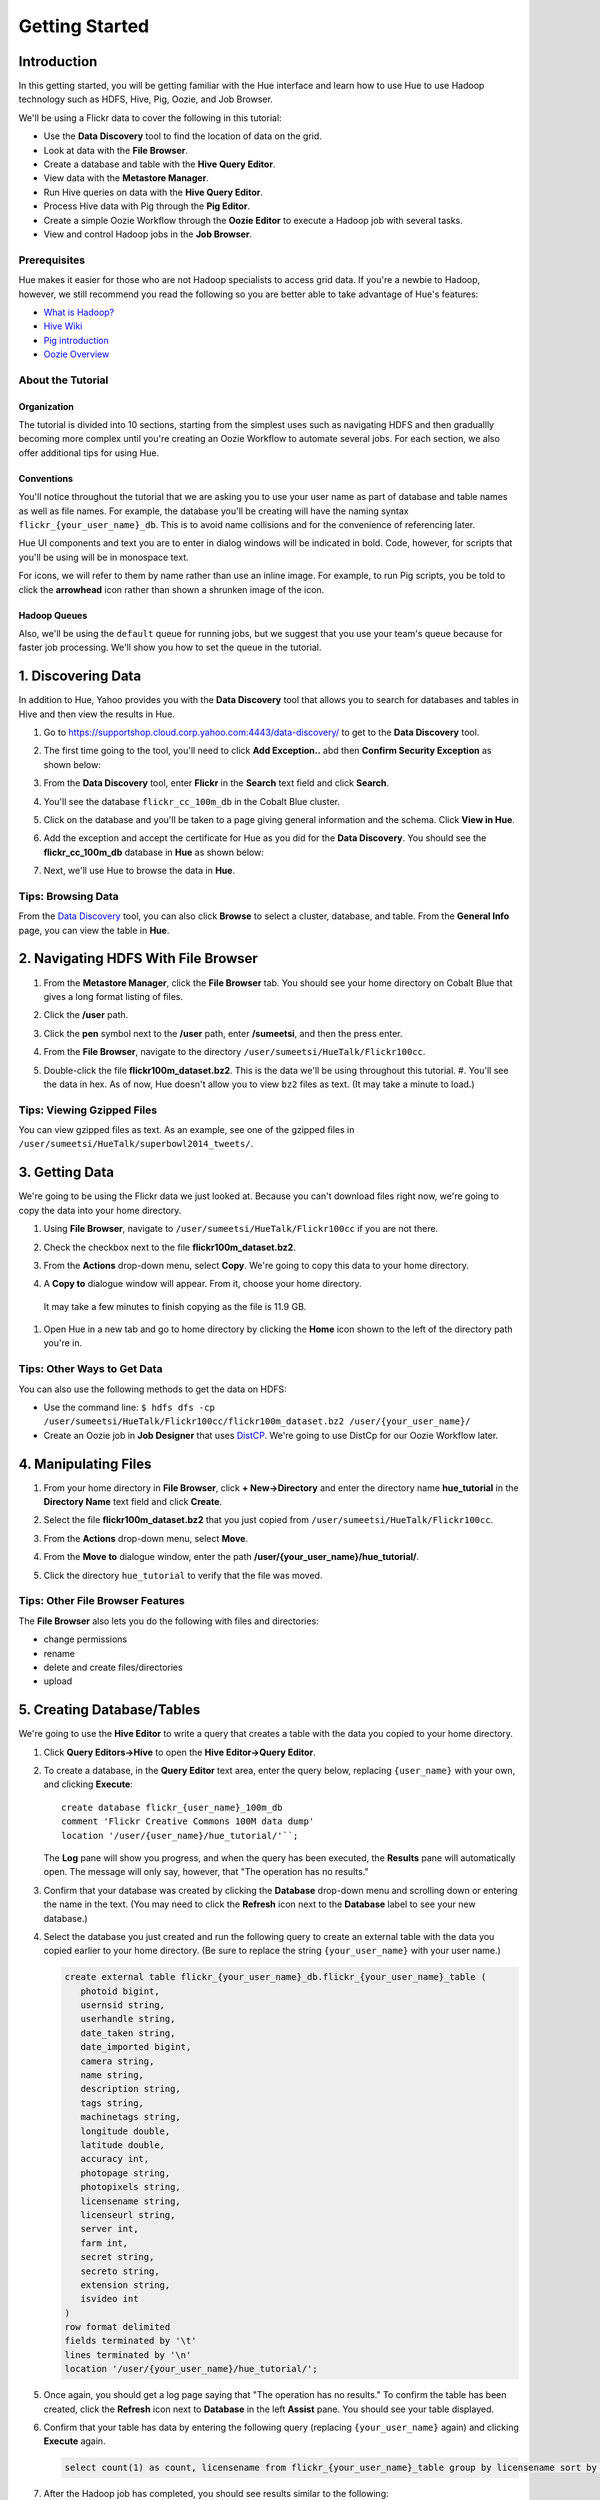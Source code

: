 ===============
Getting Started
===============


Introduction
============

In this getting started, you will be getting familiar with the Hue
interface and learn how to use Hue to use Hadoop 
technology such as HDFS, Hive, Pig, Oozie, and Job Browser.


We'll be using a Flickr data to cover the following in this tutorial:

- Use the **Data Discovery** tool to find the location of data on the grid.
- Look at data with the **File Browser**. 
- Create a database and table with the **Hive Query Editor**.
- View data with the **Metastore Manager**.
- Run Hive queries on data with the **Hive Query Editor**.
- Process Hive data with Pig through the **Pig Editor**.
- Create a simple Oozie Workflow through the **Oozie Editor** to 
  execute a Hadoop job with several tasks. 
- View and control Hadoop jobs in the **Job Browser**.

Prerequisites
-------------

Hue makes it easier for those who are not Hadoop 
specialists to access grid data. If you're a newbie 
to Hadoop, however, we still recommend you read the 
following so you are better able to take advantage 
of Hue's features:

- `What is Hadoop? <http://hadoop.apache.org/#What+Is+Apache+Hadoop%3F>`_
- `Hive Wiki <https://cwiki.apache.org/confluence/display/Hive/Home>`_
- `Pig introduction <http://pig.apache.org/>`_
- `Oozie Overview <http://oozie.apache.org/>`_

About the Tutorial 
------------------

Organization
~~~~~~~~~~~~

The tutorial is divided into 10 sections, starting 
from the simplest uses such as navigating HDFS and 
then graduallly becoming more complex until you're 
creating an Oozie Workflow to automate several
jobs. For each section, we also offer additional 
tips for using Hue.


Conventions
~~~~~~~~~~~

You'll notice throughout the tutorial that we are 
asking you to use your user name as part of database 
and table names as well as file names. For example,
the database you'll be creating will have the naming syntax ``flickr_{your_user_name}_db``. This is to
avoid name collisions and for the convenience of referencing later.

Hue UI components and text you are to enter in dialog windows will be indicated in bold. Code, however, for scripts that you'll be using will be in monospace text.

For icons, we will refer to them by name rather than 
use an inline image. For example, to run Pig scripts,
you be told to click the **arrowhead** icon rather
than shown a shrunken image of the icon.


Hadoop Queues
~~~~~~~~~~~~~

Also, we'll be using the ``default`` queue for running jobs, but we suggest
that you use your team's queue because for faster job processing. We'll
show you how to set the queue in the tutorial.


1. Discovering Data
===================

In addition to Hue, Yahoo provides you with the **Data Discovery**
tool that allows you to search for databases and tables in Hive
and then view the results in Hue.

#. Go to https://supportshop.cloud.corp.yahoo.com:4443/data-discovery/ to get to the **Data Discovery** tool.
#. The first time going to the tool, you'll need to click **Add Exception..** abd then **Confirm Security Exception** as shown below:

   .. image:: images/certificate.jpg
      :height: 389px
      :width: 950 px
      :scale: 90%
      :alt: Getting Certificates for the Data Discovery Tool  
      :align: left      

#. From the **Data Discovery** tool, enter **Flickr** in the **Search** text field and click **Search**.

   .. image:: images/dd_search_flickr.jpg
      :height: 508px
      :width: 950 px
      :scale: 90%
      :alt: Data Discovery Tool
      :align: left      

#. You'll see the database ``flickr_cc_100m_db`` in the Cobalt Blue cluster.

   .. image:: images/dd_flickr_database.jpg
      :height: 603px
      :width: 950 px
      :scale: 90%
      :alt: Flickr Database in Data Discovery Tool 
      :align: left    

#. Click on the database and you'll be taken to a page giving general information and the schema.
   Click **View in Hue**.

   .. image:: images/general_info_flickr_db.jpg
      :height: 603px
      :width: 950 px
      :scale: 90%
      :alt: Flickr Database Info
      :align: left 
    
#. Add the exception and accept the certificate for Hue as you did for the **Data Discovery**.
   You should see the **flickr_cc_100m_db** database in **Hue** as shown below:
   
   .. image:: images/hue_flickr_db.jpg
      :height: 490px
      :width: 950 px
      :scale: 90%
      :alt: Flickr Database Info in Hue
      :align: left 

#. Next, we'll use Hue to browse the data in **Hue**.

Tips: Browsing Data 
-------------------

From the `Data Discovery <https://supportshop.cloud.corp.yahoo.com:4443/data-discovery/>`_ tool, you can
also click **Browse** to select a cluster, database, and table. From the **General Info** page,
you can view the table in **Hue**.


2. Navigating HDFS With File Browser
====================================

#. From the **Metastore Manager**, click the **File Browser** tab. You should see your home directory on Cobalt 
   Blue that gives a long format listing of files.

   .. image:: images/home_directory.jpg
      :height: 355px
      :width: 950 px
      :scale: 90%
      :alt: Hue Home Directory
      :align: left 


#. Click the **/user** path. 
#. Click the **pen** symbol next to the **/user** path, enter **/sumeetsi**, and then the press enter.

   .. image:: images/sumeet_dir.jpg
      :height: 285px
      :width: 950 px
      :scale: 90%
      :alt: Hue Sumeet Directory
      :align: left 

#. From the **File Browser**, navigate to the directory ``/user/sumeetsi/HueTalk/Flickr100cc``.

   .. image:: images/hue_talk_dataset.jpg
      :height: 190px
      :width: 950 px
      :scale: 90%
      :alt: Hue Talk Dataset 
      :align: left 

#. Double-click the file **flickr100m_dataset.bz2**. This is the data we'll be using throughout this tutorial.  #. You'll see the data in hex. As of now, Hue doesn't allow you to view ``bz2`` files as text. (It may take a minute to load.) 

Tips: Viewing Gzipped Files
---------------------------

You can view gzipped files as text. As an example, 
see one of the gzipped files 
in ``/user/sumeetsi/HueTalk/superbowl2014_tweets/``.

3. Getting Data
===============

We're going to be using the Flickr data we just 
looked at. Because you can't download files right 
now, we're going to copy the data into
your home directory. 

#. Using **File Browser**, navigate to ``/user/sumeetsi/HueTalk/Flickr100cc`` if you are not there.
#. Check the checkbox next to the file **flickr100m_dataset.bz2**.
#. From the **Actions** drop-down menu, select **Copy**. We're going to copy this data to your home directory.

   .. image:: images/copy_flickr.jpg
      :height: 190px
      :width: 950 px
      :scale: 90%
      :alt: Hue Copy 
      :align: left 


#. A **Copy to** dialogue window will appear. From it, choose your home directory. 

   .. image:: images/flickr_copy_to.jpg
      :height: 484px
      :width: 500 px
      :scale: 95%
      :alt: Hue Copy 
      :align: left 

  It may take a few minutes to finish copying as the file is 11.9 GB.

#. Open Hue in a new tab and go to home directory by clicking the **Home** 
   icon shown to the left of the directory path you're in. 


Tips: Other Ways to Get Data
----------------------------

You can also use the following methods to get
the data on HDFS:

- Use the command line: 
  ``$ hdfs dfs -cp /user/sumeetsi/HueTalk/Flickr100cc/flickr100m_dataset.bz2 /user/{your_user_name}/``
- Create an Oozie job in **Job Designer** that 
  uses `DistCP <http://oozie.apache.org/docs/4.1.0/DG_DistCpActionExtension.html>`_.
  We're going to use DistCp for our Oozie Workflow 
  later.

4. Manipulating Files
=====================

#. From your home directory in **File Browser**, click **+ New->Directory** and enter the
   directory name **hue_tutorial** in the **Directory Name** text field and click **Create**.

   .. image:: images/create_tutorial_dir.jpg
      :height: 171px
      :width  831 px
      :scale: 93%
      :alt: Hue Tutorial Directory 
      :align: left 
   
#. Select the file **flickr100m_dataset.bz2** that 
   you just copied from ``/user/sumeetsi/HueTalk/Flickr100cc``.
#. From the **Actions** drop-down menu, select **Move**.

   .. image:: images/move_flickr_dataset.jpg
      :height: 582px
      :width: 741 px
      :scale: 90%
      :alt: Moving Flickr Dataset
      :align: left 
   
#. From the **Move to** dialogue window, enter the path **/user/{your_user_name}/hue_tutorial/**.

   .. image:: images/move_to_tutorial_dir.jpg
      :height: 369 px
      :width: 477 px
      :scale: 90%
      :alt: Moving Flickr Dataset to Tutorial Directory
      :align: left 

#. Click the directory ``hue_tutorial`` to verify that the file was moved.

Tips: Other File Browser Features
---------------------------------

The **File Browser** also lets you do the following with files and directories:

- change permissions
- rename
- delete and create files/directories
- upload 


5. Creating Database/Tables
===========================

We're going to use the **Hive Editor** to write a query that creates a table with the data
you copied to your home directory.

#. Click **Query Editors->Hive** to open the **Hive Editor->Query Editor**.

   .. image:: images/start_hive_editor.jpg
      :height: 354 px
      :width: 619 px
      :scale: 90%
      :alt: Starting Hive Editor
      :align: left 
   
#. To create a database, in the **Query Editor** 
   text area, enter the query below, replacing 
   ``{user_name}`` with your own, and
   clicking **Execute**::

       create database flickr_{user_name}_100m_db 
       comment 'Flickr Creative Commons 100M data dump'
       location '/user/{user_name}/hue_tutorial/'``;

   .. image:: images/hive_editor.jpg
      :height: 183 px
      :width: 950 px
      :scale: 90%
      :alt: Creating a Database With the Hive Editor
      :align: left 

   The **Log** pane will show you progress, and when 
   the query has been executed, the **Results**
   pane will automatically open. The message will only 
   say, however, that "The operation has no results."

   .. image:: images/db_log_no_results.jpg
      :height: 266 px
      :width: 950 px
      :scale: 90%
      :alt: Database Created
      :align: left 

#. Confirm that your database was created by clicking 
   the **Database** drop-down menu and scrolling down 
   or entering the name in the text.
   (You may need to click the **Refresh** icon next to 
   the **Database** label to see your new database.)
   
   .. image:: images/refresh_database.jpg
      :height: 316 px
      :width: 202 px
      :scale: 100%
      :alt: Refresh Databases
      :align: left 

#. Select the database you just created and run the following query to create an external 
   table with the data you copied earlier to your home directory.
   (Be sure to replace the string ``{your_user_name}`` with your user name.)

   .. code-block:: sql

      create external table flickr_{your_user_name}_db.flickr_{your_user_name}_table (
         photoid bigint, 
         usernsid string, 
         userhandle string, 
         date_taken string, 
         date_imported bigint,
         camera string, 
         name string, 
         description string, 
         tags string, 
         machinetags string,
         longitude double, 
         latitude double, 
         accuracy int,
         photopage string, 
         photopixels string, 
         licensename string, 
         licenseurl string, 
         server int, 
         farm int, 
         secret string, 
         secreto string, 
         extension string,
         isvideo int
      )
      row format delimited
      fields terminated by '\t'
      lines terminated by '\n'
      location '/user/{your_user_name}/hue_tutorial/';



   
#. Once again, you should get a log page saying that "The operation has no results." To confirm the table 
   has been created, click the **Refresh** icon next to **Database** in the left **Assist** pane.
   You should see your table displayed.
#. Confirm that your table has data by entering the following query (replacing ``{your_user_name}`` again) and clicking **Execute** again.

   .. code-block:: sql

      select count(1) as count, licensename from flickr_{your_user_name}_table group by licensename sort by count;


#. After the Hadoop job has completed, you should see results similar to the following:

   .. image:: images/flickr_query_results.jpg
      :height: 199 px
      :width: 950 px
      :scale: 90%
      :alt: Flickr Query Results
      :align: left 

#. Click **Save as...** to save the results to HDFS.

   .. image:: images/save_results_button.jpg
      :height: 207 px
      :width: 950 px
      :scale: 90%
      :alt: Save Results Button
      :align: left 

#. In the **Save Query Results** dialog box, enter the path **/user/{your_user_name}/hue_tutorial/flickr_licenses.csv** and click **Save**.

   .. image:: images/flickr_licenses_csv.jpg
      :height: 185 px
      :width: 478 px
      :scale: 90%
      :alt: Save Results as a CSV File
      :align: left 


#. Once the file has been saved, you will be shown the contents in the **File Browser**.
   Notice on the left-hand side, you can modify the file by clicking **Edit file**.

   .. image:: images/file_browser_view_file.jpg
      :height: 404 px
      :width: 709 px
      :scale: 90%
      :alt: Viewing File in File Browser
      :align: left 

Tips: Editor Help 
-----------------

The **Query Editor** provides a couple of ways to help you.
Mousing over the **Question Mark** icon on the top-right corner of the
editing field tells you how to use autocomplete, run multiple statements,
or run a partial statement.

You can also save a query by clicking **Save as...**, entering a name,
and clicking **Save**. 

If you're interested in how Hadoop executes a Hive query, click **Explain**.
The **Explanation** tab will display the dependencies, the edges and vertices
of the Tez DAG as well as the operations for maps and reducers.


6. Viewing Metadata and Data from Metastore Manager
===================================================

#. From the top-navigation bar, click the **Metastore Manager** to open the **Metastore Manager**.

   .. image:: images/open_metastore_manager.jpg
      :height: 255 px
      :width: 921 px
      :scale: 90%
      :alt: Opening Metastore Manager
      :align: left 

#. From the **Metastore Manager**, select your database from the **DATABASE** drop-down menu.
#. Check the checkbox next to the table 
   **flickr_{your_user_name}_table** and click **View**.

   .. image:: images/metastore_view_data.jpg
      :height: 229 px
      :width: 840 px
      :scale: 92%
      :alt: Viewing Data in the Metastore Manager
      :align: left 

#. You'll see the **Columns** tab showing  column names with the type. 

   .. image:: images/metastore_cols.jpg
      :height: 663 px
      :width: 643 px
      :scale: 92%
      :alt: Metastore Manager Columns
      :align: left 
 
#. Click the **Sample** tab to see example data from your table.

   .. image:: images/sample_data.jpg
      :height: 553 px
      :width: 950 px
      :scale: 90%
      :alt: Sample Data
      :align: left 
   
#. To see properties of the table, such as the owner, when it was created, table type, etc., click **Properties**.

   .. image:: images/table_properties.jpg
      :height: 738 px
      :width: 830 px
      :scale: 90%
      :alt: Table Properties
      :align: left 

#. You can also view the file location for the database by clicking **View File Location**.


Tips: Creating a Database and Table With the Metastore Manager (Optional)
-------------------------------------------------------------------------

We created our Hive database and table earlier through the **Hive Query Editor**, but you
can do the same thing through the **Metastore Manager**. This is useful
for those not as familiar with HQL or who want to import data into Hive.

Creating the Database
~~~~~~~~~~~~~~~~~~~~~

#. Click **Metastore Manager** in the top navigation.
#. Click the **Databases** link.
#. From the **Actions** pane on the left-hand side, click **Create a new database**.
#. Enter **sb2014_{your_user_name}** in the **Database Name** text field and click **Next**.
#. With the **Location** checkbox checked, click **Create database**.

Creating the Table
~~~~~~~~~~~~~~~~~~

#. From the **Databases** panel, find and then click the database you just created. Hint: It's
   easier to find through the search text field.
#. From the **ACTIONS** menu on the left-hand panel, click **Click a new table from a file**.
#. In the **Name Your Table and Choose A File** panel, enter the table name **sb2014_{your_user_name}_tb**
   in the **Table Name** text field and for the **Input File**, navigate to 
   **/user/sumeetsi/HueTalk/superbowl2014/superbowl2014_tweets/20140202_014112_e97baf5d-42b8-4d91-8b61-017afdbd4b89.csv.gz**.
#. With **Import data from file** checked, click **Next**.
#. From the **Choose a Delimiter** panel, use the **Delimiter** drop-down menu to choose **Other**, enter
   the vertical bar character **|**, and click **Preview**.

   Your data in the **Table preview** should look more normalized, but the column names are obviously 
   just autogenerated. We'll fix this soon.
#. Click **Next**.
#. In another tab, use the **File Browser** to navigate to ``/user/sumeetsi/HueTalk/superbowl2014/header.csv``.
#. You should see the column names for our table:

   - ``username``
   - ``timestamp``
   - ``tweet``
   - ``retweetcount``
   - ``on``
   - ``at``
   - ``country``
   - ``name`` - ``address`` - ``type``
   - ``placeURL``

#. Going back to the **Metastore Manager**, in the 
   **Define your columns**, enter the column names
   listed in the previous step to replace the column 
   names from **col_0** to **col_10**. 
#. Click **Create Table**.
#. You'll see the **Log** file until the results are available, at which time, you'll be taken
   to the **Databases > sb2014_{your_user_name} > sb2014_{your_user_name}_tb** panel, where you
   can view the columns (names and types), sample data, and table properties.

7. Querying Data With Hive and Pig
==================================

Using Hive
----------

We have our Flickr database and table, and if you used the **Metastore Manager**, you also
have a database and table for tweets for Superbowl 2014. In this section,
we're going to use the **Hive Query Editor** to execute queries on the
Flickr table. We recommend that you try your own queries for the Superbowl table if
you created one.

#. Go to the **Hive Query Editor**. (Click **Query Editors->Hive**.)
#. From the **Assist** panel on the left-hand side, find your Flickr database from the **Database** drop-down menu.
   You should see the one table we created on the **Assist** panel.
#. Click the **flickr_{your_user_name}_table** to see the available fields.

   .. image:: images/assist_panel.jpg
      :height: 533 px
      :width: 213 px
      :scale: 90%
      :alt: Table Fields
      :align: left 

#. Double-click the table name to have the name automatically added to the **Query Editor**.
#. Enter the following query to **Query Editor** window to see the location of different cameras:

   ``select camera, longitude, latitude from flickr_jcatera_table;``
#. From the **Results** tab, you'll see the list of cameras and their location.
#. Click the **Chart** to see a graphic representation of the results.

   .. image:: images/basic_chart.jpg
      :height: 245 px
      :width: 950 px
      :scale: 90%
      :alt: Basic Chart
      :align: left 

   The default **Chart type** is **Bars** with the **X-Axis** containing the
   cameras, and the **Y-Axis** containing the longitude.
#. Click the **Map** icon and select **latitude** from the **Latitude** drop-down menu,
   **longitude** from the **Longitude** drop-down menu, and **camera** for the **Label**
   drop-down menu.

   .. image:: images/map_chart.jpg
      :height: 358 px
      :width: 950 px
      :scale: 90%
      :alt: Map Chart
      :align: left 

   You should see a map with map markers. If you click on the map markers, you'll
   see the camera used at the marked location.

#. In the top-right corner of the bottom pane, you'll see four icons. Click the
   the third icon to save the results to HDFS. 

   .. image:: images/save_csv.jpg
      :height: 358 px
      :width: 950 px
      :scale: 90%
      :alt: Save CSV files.
      :align: left 


#. In the **Save Query Results** dialog window, enter the path **/user/jcatera/hue_tutorial/flickr_camera_location.csv**
   in the **In an HDFS file** text field and click **Save**. (We're going to use this file later
   when we look at the **Pig Editor**.)

   .. image:: images/map_chart.jpg
      :height: 358 px
      :width: 950 px
      :scale: 90%
      :alt: Map Chart
      :align: left 

#. As we did earlier, let's save our query by clicking **Save as...**, entering **/user/{your_user_name}/hue_tutorial/flickr_camera_locatons.csv**
   and clicking **Save**. We're going to be using this file in :ref:`Using Pig <using_pig>`.
#. Use the **File Browser** to verify the file has been saved.

.. _using_pig:

Using Pig
---------

#. From the top-navigation bar, click  **Query Editors** and select **Pig**.

   .. image:: images/start_pig.jpg
      :height: 252 px
      :width: 724 px
      :scale: 92%
      :alt: Starting Pig Editor
      :align: left 


#. In the **Pig Editor** window, enter the following code, replacing ``{your_user_name}`` with
   your own user name.
   
   .. code-block:: pig
  
      -- Load the CSV you downloaded from the Query Editor.
     raw = LOAD '/user/jcatera/hue_tutorial/flickr_camera_location.csv' AS (camera:chararray, longitude:int, latitude:int);

     -- Extract the fields camera, longitude, and latitude.
     camera_photos = foreach raw generate camera, longitude, latitude;

     -- Remove rows that don't have a value for either the camera, longitude, or latitude.
     has_camera = FILTER camera_photos BY camera is not null;
     has_long = FILTER has_camera BY longitude is not null;
     has_lat = FILTER has_long BY latitude is not null;

     -- Store the results to a file.
    STORE has_lat into '/user/jcatera/hue_tutorial/flickr_camera_locations_sanitized';   

#. Click **Save** in the right-hand **Editor** panel, enter the text **Flickr Camera Location Script**
   in the text field and click **Save**.

   .. image:: images/save_pig_script.jpg
      :height: 204 px
      :width: 478 px
      :scale: 95%
      :alt: Saving Pig Script 
      :align: left 

#. To run a Pig script, you'll need to add some configuration. Click **Properties** from the left-hand **Editor** pane.

   .. image:: images/pig_properties.jpg
      :height: 407 px
      :width: 671 px
      :scale: 92%
      :alt: Pig Properties
      :align: left 

#. From **Hadoop properties** on the right-hand panel, click **+ Add**.
#. For the **Name** field, enter the value **oozie.action.sharelib.for.pig** and for the 
   **Value** field, enter the value **pig_current**.

   .. image:: images/pig_hadoop_properties.jpg
      :height: 349 px
      :width: 950 px
      :scale: 90%
      :alt: Hadoop Properties for Pig 
      :align: left 

#. Click the **Arrowhead** icon in the top-right corner to run your script.

   .. image:: images/run_pig_button.jpg
      :height: 199 px
      :width: 950 px
      :scale: 90%
      :alt: Run Pig Button
      :align: left 


   The script should save only rows that have a camera name, longitude, and latitude, 
   and write results to the directory ``flickr_camera_location``. 
#. After your script has finished running, use **File Browser** to view the results
   in the HDFS path ``/user/{your_user_name}/hue_tutorial/flickr_camera_location_sanitized/``.


Tips: Writing Pig Scripts
-------------------------

The **Assist** sidebar helps you write Pig scripts. You 
can click functions to add them to the editing field.

The **Scripts** tab lists your past scripts for your reference.
You can also share your scripts with others with the **Share** tab. 


8. Saving Scripts to Files
==========================

In this section, we're going to be creating a directory 
and saving the HQL and Pig scripts to files, so that we
can automate everything we've done through actions
and Oozie workflows later.

#. Use the **File Browser** to go to your home directory.
#. Click **New->Directory**.

   .. image:: images/create_new_dir.jpg
      :height: 302 px
      :width: 950 px
      :scale: 90%
      :alt: Creating New Directory
      :align: left 	
   
#. In the **Create Directory**, dialog enter **hue_scripts** in the **Directory Name** text field for the directory name
   and click **Create**.
  
   .. image:: images/create_new_dir.jpg
      :height: 162 px
      :width: 481 px
      :scale: 100%
      :alt: Creating the Hue Scripts Directory
      :align: left 	

   We're creating a new directory to include scripts because our Oozie Workflow will be removing and recreating 
   the directory **hue_tutorial**.
#. Navigate to the new directory **hue_scripts** and click **New->File**.
#. In the **Create File** dialog box, enter **del_create_db_tables.hql**.

   .. image:: images/create_del_create_tables.jpg
      :height: 344 px
      :width: 950 px
      :scale: 90%
      :alt: Creating the Script to Delete/Create Tables
      :align: left 	

   We're going to create a script that deletes the Flickr database and tables
   and then recreates them. This is so we can run an Oozie Workflow that
   automates everything we've done thus far. 
#. Double-click **del_db_tables.hql**.
#. From the **Actions** panel, double-click **Edit file** to open an editing pane.

   .. image:: images/edit_file.jpg
      :height: 372 px
      :width: 950 px
      :scale: 90%
      :alt: Edit the File
      :align: left 	
   
#. Enter the following text in the editing field and click **Save**. (Be sure to replace ``{your_user_name}`` with your user name.)

   .. code-block:: sql

      drop table if exists flickr_{your_user_name}_db.flickr_{your_user_name}_table;
      drop table if exists flickr_{your_user_name}_db.flickr_camera_location;
      drop database flickr_{your_user_name}_db;
 

#. Create the file **create_db_tables.hql** in the same 
   directory to create the database and 
   tables for the Flickr data with the following code::

       create database flickr_{your_user_name}_db 
       comment 'Flickr Creative Commons 100M data dump' 
       location '/user/{your_user_name}/hue_tutorial/';

       create external table flickr_{your_user_name}_table (
         photoid bigint, 
         usernsid string, 
         userhandle string, 
         date_taken string, 
         date_imported bigint,
         camera string, 
         name string, 
         description string, 
         tags string, 
         machinetags string,
         longitude double, 
         latitude double, 
         accuracy int,
         photopage string, 
         photopixels string, 
         licensename string, 
         licenseurl string, 
         server int, 
         farm int, 
         secret string, 
         secreto string, 
         extension string,
         isvideo int
       )
       row format delimited
       fields terminated by '\t'
       lines terminated by '\n'
       location '/user/{your_user_name}/hue_tutorial/';
 
#. Create another file **camera_location_query.hql** with the following: 
   
   .. code-block:: sql

      use flickr_{your_user_name}_db;
      SET hive.exec.compress.output=false;

      CREATE TABLE flickr_camera_location row format delimited fields terminated by ','  
      STORED AS TEXTFILE AS select camera, longitude, latitude from flickr_jcatera_table;

  This will create a smaller table with only three columns from our original Flickr table.

#. To merge all of the CSV data into one file, in the same directory, create the file
   **create_camera_location_csv.sh** with the following:

   .. code-block:: bash

      #!/bin/bash

      hdfs dfs -cat /user/jcatera/hue_tutorial/flickr_camera_location/\* | hdfs dfs -put - /user/jcatera/hue_tutorial/flickr_camera_locations.csv

#. Finally, we want to create the Pig script **remove_null_locations.pig** in the **hue_scripts** directory with the
   code below:

   .. code-block:: pig


      -- Load the CSV you downloaded from the Query Editor.
      
      raw = LOAD '/user/{your_user_name}/hue_tutorial/flickr_camera_location.csv' AS (camera:chararray, longitude:int, latitude:int);
      camera_photos = foreach raw generate camera, longitude, latitude;
      has_camera = FILTER camera_photos BY camera is not null;
      has_long = FILTER has_camera BY longitude is not null;
      has_lat = FILTER has_long BY latitude is not null;
      
      -- Store the results to a file.
      STORE has_lat into '/user/{your_user_name}/hue_tutorial/flickr_camera_locations_sanitized' USING PigStorage(',');

   This Pig script will remove rows that do not have
   a value for the camera, longitude, or latitude.

#. Great, we have our scripts. We're still going to need to do a few more things for our Oozie Workflow,
   but we're going to use the **Job Designer** next to complete the job 


8. Creating Actions With the Job Designer
=========================================

Hue lets you create workflows in two ways: as an
action or through Oozie workflows
The **Job Designer** makes it create a simple Oozie 
workflow to execute one action without worrying 
about the configuration.

We're going to use the **Job Designer** to create 
a couple of actions in this section and then use 
the **Oozie Workflows Editor** to create an Oozie 
workflow in the next section.

#. From top navigation bar, click the **Query Editors** and select **Job Designer**.

   .. image:: images/open_job_designer.jpg
      :height: 137 px
      :width: 499 px
      :scale: 95%
      :alt: Opening Job Designer
      :align: left 	

#. From the **Designs** panel, click **New action** and select **Fs** as your action.

   .. image:: images/jd_refresh_tutorial.jpg
      :height: 276 px
      :width: 950 px
      :scale: 90%
      :alt: Create Fs Job
      :align: left 	

#. Enter **hue_tutorial_refresh** in the **Name** text field and **Cleaning up HDFS for Hue tutorial.** 
   for the **Description** text field.

   .. image:: images/hue_tutorial_refresh_desc.jpg
      :height: 202 px
      :width: 950 px
      :scale: 90%
      :alt: Refresh Tutorial Description
      :align: left 	


#. Specify the paths to delete and create by doing the following:
   
   #. Click **Add path** next to **Delete path** and enter the path **/user/{your_user_name}/hue_tutorial/**.
   #. To recreate the directory for the latest results, in the **Create directory** field, enter the directory **/user/{your_user_name}/hue_tutorial/**.
   #. Click **Save**.


      .. image:: images/hue_tutorial_delete_paths.jpg
         :height: 429 px
         :width: 789 px
         :scale: 92%
         :alt: Specify Delete Paths
         :align: left 	

   We're deleting the path so we can run our scripts 
   again in an Oozie job that we 
   create through the **Workflows Editor** in the 
   next section.

#. From the **Designs** panel, click **New action** and select **Email** as your action.

   .. image:: images/create_mail_notification.jpg
      :height: 282 px
      :width: 950 px
      :scale: 90%
      :alt: Create a Mail Notification
      :align: left 	

#. Enter **hue_tutorial_notification** in the **Name** text field and **Email Notification for the Hue Tutorial.**
   for the **Description** text field.

   .. image:: images/email_notification_desc.jpg
      :height: 273 px
      :width: 734 px
      :scale: 92%
      :alt: Add Description for Notification Mail
      :align: left 	
    
#. In the **TO addresses**, enter your email address. In the **Subject** field, enter **Hue Tutorial Oozie Workflow Has Completed**.
   Finally, in the **Body** text area, enter the 
   following:: 

       See the sanitized 
       CSV file with the Flickr camera locations at the 
       following URL: 
       https://cobaltblue-hue.blue.ygrid.yahoo.com:9999/filebrowser/#/user/{your_user_name}/hue_tutorial/flickr_camera_locations_sanitized

   .. image:: images/workflow_email_notification.jpg
      :height: 253 px
      :width: 950 px
      :scale: 90%
      :alt: Email Address and Body for Notification
      :align: left 	
   
#. Click **Save**.
#. From the **Designs** pane, check the **hue_tutorial_notification** checkbox and click **Submit**.

   .. image:: images/submit_email_notification_job.jpg
      :height: 441 px
      :width: 812 px
      :scale: 91%
      :alt: Submit Job
      :align: left 	
   
#. You'll be taken to the **Workflow** pane and quickly see that the **Status** indicate **Succeeded** and
   the **Progress** bar reach **100%**. You should receive the notification email in a few minutes, too.

   .. image:: images/job_successful.jpg
      :height: 493 px
      :width: 950 px
      :scale: 91%
      :alt: Successful Job
      :align: left 	
    
#. We're going to create an Oozie Workflow next, which will use one of the actions that we just created.

9. Creating Workflows With the Oozie Editor
===========================================

With the **Workflows Editor**, you're configuring Oozie to
run tasks in a job. This lets you create Oozie workflows,
coordinators (set of workflows), and bundles (set of coordinators).
We're just going to create an Oozie job to do the work we have
been doing with Hue up until now.

#. From the top-navigation bar, click **Workflows** and select **Editors->Workflows**.

   .. image:: images/open_oozie_editor.jpg
      :height: 194 px
      :width: 663 px
      :scale: 93%
      :alt: Open Oozie Editor
      :align: left 	

#. Click **+ Create** to start creating a new workflow.

   .. image:: images/create_workflow.jpg
      :height: 152 px
      :width: 950 px
      :scale: 90%
      :alt: Create Oozie Workflow
      :align: left 	

#. Enter **hue_tutorial_workflow** in the **Name** field, **Oozie Workflow for the Hue Tutorial.** in the **Description** field, 
   and then click **Save**.

   .. image:: images/hue_tutorial_workflow.jpg
      :height: 156 px
      :width: 950 px
      :scale: 90%
      :alt: Hue Tutorial Workflow
      :align: left 	

#. Click **Import action** to display the **Job Designer** tab, where you'll see the actions you created.

   .. image:: images/import_action.jpg
      :height: 292 px
      :width: 950 px
      :scale: 90%
      :alt: Import Action
      :align: left 	

#. Click **hue_tutorial_refresh** to import it into your Oozie Workflow.
#. Drag the **DistCp** object to the dotted box below **hue_tutorial_refresh**. We're going to 
   use `DistCp <http://hadoop.apache.org/docs/r1.2.1/distcp2.html>`_ to copy the Flickr dataset 
   to our home directories in an Oozie task.

   .. image:: images/drag_distcp.jpg
      :height: 364 px
      :width: 950 px
      :scale: 90%
      :alt: Drag DistCp Action
      :align: left 	

#. In the **Edit Node** pane, enter **copy_flickr_data** in the **Name** field and
   **Copying Flickr dataset to my home directory.** in the **Description** field.

   .. image:: images/copy_flickr_data.jpg
      :height: 189 px
      :width: 485 px
      :scale: 95%
      :alt: Drag DistCp Action
      :align: left 	

#. Click **Advanced** and check the **hcat** checkbox.

   .. image:: images/hcat_credential.jpg
      :height: 488 px
      :width: 950 px
      :scale: 95%
      :alt: Use hcat Credentials.
      :align: left 	

   The ``hcat`` credential authorizes your Oozie task to run on the cluster.

#. For **Params**: 
   
   #. Click **Add argument** and enter **/user/sumeetsi/HueTalk/Flickr100cc/flickr_dataset.bz2**.
   #. Next, click **Add argument** again, entering the path  **/user/{your_user_name}/hue_tutorial/**.  
   #. Click **Done**.

   .. image:: images/distcp_params.jpg
      :height: 385 px
      :width: 950 px
      :scale: 90%
      :alt: Setting parameters for a DistCp task.
      :align: left 


#. Drag the **Hive** object to the next available dotted box.
#. In the **Edit Node** window, enter **del_db_tables** 
   in the **Name** text field and
   enter **Delete old tables.** in the **Description** 
   text field.

   .. image:: images/del_db_tables.jpg
      :height: 198 px
      :width: 556 px
      :scale: 95%
      :alt: Hive task deletes the Database/Tables.
      :align: left 	
   
#. Click **Advanced** and check the **hcat** checkbox.
#. From the **Script name** field, click the **..** 
   navigation box and navigate to 
   **/user/{your_user_name}/hue_scripts/del_db_tables.hql**. 

   .. image:: images/enter_hive_script.jpg
      :height: 51 px
      :width: 662 px
      :scale: 92%
      :alt: Enter Hive Script
      :align: left 	

#. For the **Job properties**, do the following:

   #. Click **Add property** and enter **oozie.action.sharelib.for.hive** for the **Property name** and
      **hcat_current,hive_current** for the **Value**. (Make sure there are no spaces in the values.)
   #. Click **Add property again** and enter **hive.querylog.location** for the **Property name** field and **hivelogs** 
      for the **Value** field.

   .. image:: images/job_properties_hive.jpg
      :height: 145 px
      :width: 709 px
      :scale: 92%
      :alt: Job properties for Hive
      :align: left  

#. For the **Job XML** text field, enter the following and click **Done**: **/user/sumeetsi/HueTalk/hive-site.xml**

   .. image:: images/hive_job_xml.jpg
      :height: 246 px
      :width: 950 px
      :scale: 90%
      :alt: Adding Job XML for Hive task.
      :align: left   
  
   To run Hive queries in Oozie, you need to provide a ``hive-site.xml``. 

#. Create another **Hive** task for your Oozie Workflow that points
   to the script that created the tables: **/user/{your_user_name}/hue_scripts/create_db_tables.hql**

   .. important:: Remember to check **hcat**, add the job properties **hive.action.sharelib.for.hive**, **hive.querylog.location**, 
                  and enter **/user/sumeetsi/HueTalk/hive-site.xml** in the **Job XML** field.

#. We still need to create the Hive table with just the camera and location data, so
   create the last Hive task with the script **/user/{your_user_name}/hue_scripts/camera_location_query.hql**. 
#. We'll need to create a **Shell** task that creates a CSV file from the Hive table the last
   task creates. For this, you'll need to do the following:

   #. Enter **write_table_to_csv** in the **Name** field and **Write data from the Hive table to a CSV file.** in the
      **Description** field.
   #. From the **Edit node** pane, enter **create_camera_location_csv.sh** in the **Shell command** field.
   #. Check the **hcat** checkbox as the credential.
   #. In the **Files** field, enter the path to the script: **/user/{your_user_name}/hue_scripts/create_camera_location_csv.sh**
   #. Click **Done**.
 
   .. image:: images/ow_shell.jpg
      :height: 685 px
      :width: 950 px
      :scale: 90%
      :alt: Creating a Task for Shell Scripts
      :align: left   
    
#. From the **hue_tutorial_workflow** pane, drag the **Pig** object to the next empty dotted box.
#. Creating a Pig task is similar to a Hive task, except for the Job properties:

   #. In the **Edit Node** window, enter **remove_null_camera_locations** in the **Name** field
      and **Remove rows that have null values for the camera, longitude, or latitude.** in the **Description** field.
   #. Click **Advanced** and check the **hcat** checkbox.
   #. Click **Add property** and enter **oozie.action.sharelib.for.pig** for the **Property name**
      ad **pig_current** for the **Value** text field.
   #. Click **Done**.

   .. note:: Notice that we don't specify **hcat_current** or a Job XML file. Our Pig script
             is loading a CSV file, so it doesn't not need access to HCatalog. The Job XML
             ``hive-site.xml`` file is as you might have guessed: only needed for Hive.

#. Finally, we want the job to notify us when we're done. So, go ahead and import the
   **Email** action we created earlier.
#. From the **Oozie Editor**, click **Save** and then **Submit** to start your Oozie Workflow.


   .. image:: images/submit_job.jpg
      :height: 328 px
      :width: 950 px
      :scale: 90%
      :alt: Submit Oozie Workflow:w
      :align: left   


#. While your Oozie Workflow is running, let's move 
   to the next section to learn about the
   **Job Browser**. 


Tips: Oozie Editor Features
---------------------------

We've already looked at importing actions, creating tasks, and submitting the Oozie Workflow from the **Oozie Editor**, but
there are a lot more features. You can copy your Oozie Workflow, look at the list of past Oozie Workflows that
were submitted, and schedule Oozie Workflows (with Oozie Coordinators, which we cover later).


.. _viewing_jobs:

10. Viewing and Managing Jobs
=============================

From the **Job Browser**, you can view  your jobs and
other jobs. You can sort jobs by status, search for jobs 
by a user or key term, also look at the cluster and ResourceManager logs.

#. Let's first look for our jobs by clicking **Job Browser** from the top navigation bar.

   .. image:: images/open_job_browser.jpg
      :height: 165 px
      :width: 950 px
      :scale: 90%
      :alt: Open Job Browser
      :align: left   


#. By default, the **Job Browser** shows Oozie jobs sorted by your username, so 
   you should two jobs: the parent (or launcher) **hue_tutorial_workflow** and the 
   child job that is still running. (The parent will stay at 5% until its
   children have been completed.)

   .. image:: images/parent_child_job.jpg
      :height: 141 px
      :width: 950 px
      :scale: 90%
      :alt: Parent/Child Jobs
      :align: left   

#. Sort your jobs by clicking the green **Succeeed**. (Depending how far 
   your job has progressed, you may only see one or two successful jobs.)

   .. image:: images/successful_jobs.jpg
      :height: 216 px
      :width: 950 px
      :scale: 90%
      :alt: Successful Jobs
      :align: left   

#. You can view the cluster log by clicking the log ID of a job. Try clicking the 
   job ID of the first job in the list.

   .. image:: images/log_id.jpg
      :height: 216 px
      :width: 950 px
      :scale: 90%
      :alt: Link to Job.
      :align: left   

#. The **Hadoop Cluster** page gives you the user, application type, state, start time, tracking URL,
   and a link to the log. 

   .. image:: images/application_logs.jpg
      :height: 351 px
      :width: 950 px
      :scale: 90%
      :alt: Hadoop Application Log Page
      :align: left 

#. Click on the **Tracking URL** in another tab to
   see **Job** log that gives detailed information about
   the Map and Reduce jobs.

   .. image:: images/map_reduce_jobs.jpg
      :height: 364 px
      :width: 950 px
      :scale: 90%
      :alt: MapReduce Logs
      :align: left 
  
#. From the **MapReduce Job** page, click **logs** to open the **Hadoop Logs** page
   that contains logs for *stderr*, *stdout*, and *syslog*.
   You can also click the **here** link for any of those log types to see the full log.

   .. image:: images/map_reduce_jobs.jpg
      :height: 364 px
      :width: 950 px
      :scale: 90%
      :alt: MapReduce Logs
      :align: left 


   If you have an error in one of the jobs of your Oozie Workflow, the logs are the
   best place to find out what went wrong. 
#. Go back to the **Hadoop Cluster** page and click on the **Scheduler** link. This
   shows you the cluster metrics and the free and used capacity for each queue, which
   will sometimes explain why it's taking a long time to run your Oozie Workflow. 

   .. image:: images/cluster_metrics_queues.jpg
      :height: 348 px
      :width: 950 px
      :scale: 90%
      :alt: Scheduler Showing Cluster Metrics and Queue Capacity
      :align: left 
 


#. From the **Application Queues** section, click **default** to see the available capacity for the
   *default* queue. This is the queue your jobs use if you do not specify one. We recommend
   using the queue alloted to your team for your production Oozie Workflows. Your jobs will generally finish faster.

   .. image:: images/default_queue.jpg
      :height: 309 px
      :width: 950 px
      :scale: 90%
      :alt: The Capacity for the Default Queue
      :align: left 
   
#. Another userful metric is the **Nodes of the cluster** page, which you
   can get to by clicking the **Node** link. The page has detailed information about the
   container, such as the virtual memory allocated, Pmem enforced, virtual cores, etc.

   .. image:: images/nodes_of_cluster.jpg
      :height: 517 px
      :width: 950 px
      :scale: 90%
      :alt: The Node Manager
      :align: left 


#. Okay, our Oozie Workflow should be about done. Go back to the **Oozie Editor** to see the progress of your Oozie Workflow.
   Hopefully, you see green **OK** icons for all the jobs in the OOzie Workflow as seen below.

   .. image:: images/successful_workflow.jpg
      :height: 517 px
      :width: 950 px
      :scale: 90%
      :alt: Oozie Dashboard: Successful Workflow
      :align: left 

#. Congratulations if your Oozie Workflow successfully completed. 
   Use the **File Browser** to navigate to 
   ``/user/{your_user_name}/hue_tutorial/flickr_camera_locations_sanitized``
   to see your sanitized Flickr data in CSV.  If one of your jobs failed, see 
   :ref:`Troubleshooting <>`. 


    .. note:: Once you are done with the tutorial and 
              experimenting with the data,
              please drop the databases and tables you created
              during the tutorial to free up grid resources
              for others.

.. See the :ref:`How Tos <gs-troubleshooting>` chapter to learn more.
  

.. _gs-troubleshooting:

Troubleshooting
=============== 

Hive/Pig Jobs 
-------------

Confirm that you have down the following:

- Make sure that ``hcat`` is checked.
- The **Job XML** points to a ``hive-site.xml`` file.
- For Hive jobs, the job property ``oozie.sharelib.for.hive`` has ``hcat_current,hive_current`` (no spaces between the values).
  For Pig jobs, the job property ``oozie.sharelib.for.pig`` has the values ``.
- If you are running queries on large datasets, you should specify filters and partitions 
  as much as possible because Hive will by default run queries on the largest set of data
  unless filters or partitions are specified.
- If your job is just taking a long time to complete, check the **Scheduler** page to
  see what is the available capacity is for your queue. You may want to use 
  a different queue.

Shell Scripts
-------------

- Make sure you have specified the path with the script (i.e., ``/user/{your_user_name}/script.sh``)
  in the **Files** field.



.. *Home page* - shows your project and your history, queries, could share possibly.

.. Hive
.. Pig
.. Job Designer - Oozie Flow
.. => Dashboard is the Oozie Dashboard

.. Execute from Property page by clicking on arrow icon. Notification is shown in Job Browser.
.. You'll see your job in the Job Browser.
.. Can kill jobs with "Kill" button.


.. Name: oozie.actions.sharelib.for.pig
.. Value:  (pig_current, hcat_current - if you're going through HCat)
















